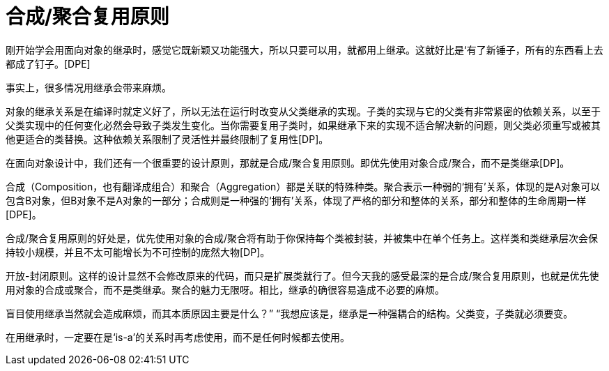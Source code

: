 [#composite-aggregate-reuse-principle]
= 合成/聚合复用原则

刚开始学会用面向对象的继承时，感觉它既新颖又功能强大，所以只要可以用，就都用上继承。这就好比是‘有了新锤子，所有的东西看上去都成了钉子。[DPE]

事实上，很多情况用继承会带来麻烦。

对象的继承关系是在编译时就定义好了，所以无法在运行时改变从父类继承的实现。子类的实现与它的父类有非常紧密的依赖关系，以至于父类实现中的任何变化必然会导致子类发生变化。当你需要复用子类时，如果继承下来的实现不适合解决新的问题，则父类必须重写或被其他更适合的类替换。这种依赖关系限制了灵活性并最终限制了复用性[DP]。

在面向对象设计中，我们还有一个很重要的设计原则，那就是合成/聚合复用原则。即优先使用对象合成/聚合，而不是类继承[DP]。

合成（Composition，也有翻译成组合）和聚合（Aggregation）都是关联的特殊种类。聚合表示一种弱的‘拥有’关系，体现的是A对象可以包含B对象，但B对象不是A对象的一部分；合成则是一种强的‘拥有’关系，体现了严格的部分和整体的关系，部分和整体的生命周期一样[DPE]。

合成/聚合复用原则的好处是，优先使用对象的合成/聚合将有助于你保持每个类被封装，并被集中在单个任务上。这样类和类继承层次会保持较小规模，并且不太可能增长为不可控制的庞然大物[DP]。

开放-封闭原则。这样的设计显然不会修改原来的代码，而只是扩展类就行了。但今天我的感受最深的是合成/聚合复用原则，也就是优先使用对象的合成或聚合，而不是类继承。聚合的魅力无限呀。相比，继承的确很容易造成不必要的麻烦。

盲目使用继承当然就会造成麻烦，而其本质原因主要是什么？”
“我想应该是，继承是一种强耦合的结构。父类变，子类就必须要变。

在用继承时，一定要在是‘is-a’的关系时再考虑使用，而不是任何时候都去使用。
